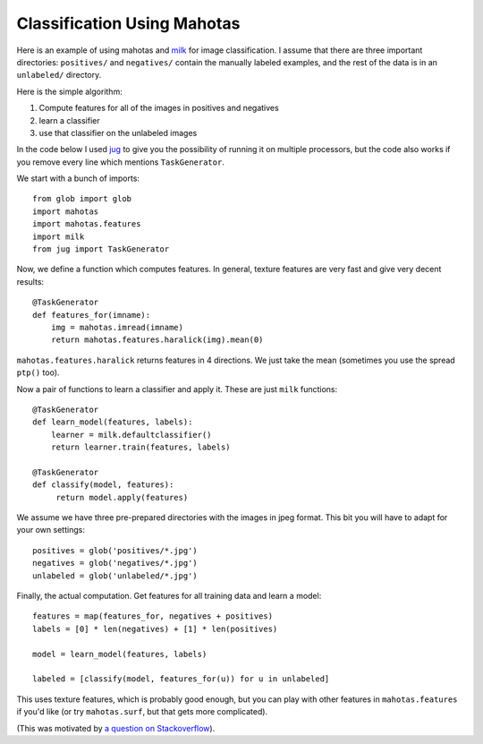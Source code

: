 ============================
Classification Using Mahotas
============================
.. versionadded:: 0.8
    Before version 0.8, texture was under mahotas, not under mahotas.features

Here is an example of using mahotas and `milk <http://luispedro.org/software/milk>`_
for image classification.  I assume that there are three important directories:
``positives/`` and ``negatives/`` contain the manually labeled examples, and
the rest of the data is in an ``unlabeled/`` directory.

Here is the simple algorithm:

1. Compute features for all of the images in positives and negatives
2. learn a classifier
3. use that classifier on the unlabeled images

In the code below I used `jug <http://luispedro.org/software/jug>`_ to give you
the possibility of running it on multiple processors, but the code also works
if you remove every line which mentions ``TaskGenerator``.

We start with a bunch of imports::

    from glob import glob
    import mahotas
    import mahotas.features
    import milk
    from jug import TaskGenerator

Now, we define a function which computes features. In general, texture features
are very fast and give very decent results::

    @TaskGenerator
    def features_for(imname):
        img = mahotas.imread(imname)
        return mahotas.features.haralick(img).mean(0)

``mahotas.features.haralick`` returns features in 4 directions. We just take
the mean (sometimes you use the spread ``ptp()`` too).

Now a pair of functions to learn a classifier and apply it. These are just
``milk`` functions::

    @TaskGenerator
    def learn_model(features, labels):
        learner = milk.defaultclassifier()
        return learner.train(features, labels)

    @TaskGenerator
    def classify(model, features):
         return model.apply(features)

We assume we have three pre-prepared directories with the images in jpeg
format. This bit you will have to adapt for your own settings::

    positives = glob('positives/*.jpg')
    negatives = glob('negatives/*.jpg')
    unlabeled = glob('unlabeled/*.jpg')


Finally, the actual computation. Get features for all training data and learn a
model::

    features = map(features_for, negatives + positives)
    labels = [0] * len(negatives) + [1] * len(positives)

    model = learn_model(features, labels)

    labeled = [classify(model, features_for(u)) for u in unlabeled]

This uses texture features, which is probably good enough, but you can play
with other features in ``mahotas.features`` if you'd like (or try
``mahotas.surf``, but that gets more complicated).

(This was motivated by `a question on Stackoverflow <http://stackoverflow.com/questions/5426482/using-pil-to-detect-a-scan-of-a-blank-page/5505754>`__).


